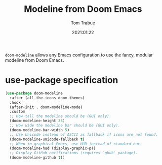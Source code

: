 #+title:    Modeline from Doom Emacs
#+author:   Tom Trabue
#+email:    tom.trabue@gmail.com
#+date:     2021:01:22
#+property: header-args:emacs-lisp :lexical t
#+tags: modeline theme doom
#+STARTUP: fold

=doom-modeline= allows any Emacs configuration to use the fancy, modular
modeline from Doom Emacs.

* use-package specification
#+begin_src emacs-lisp
  (use-package doom-modeline
    :after (all-the-icons doom-themes)
    :hook
    (after-init . doom-modeline-mode)
    :custom
    ;; How tall the modeline should be (GUI only).
    (doom-modeline-height 35)
    ;; How wide the modeline bar should be (GUI only).
    (doom-modeline-bar-width 5)
    ;; Use Unicode instead of ASCII as fallback if icons are not found.
    (doom-modeline-unicode-fallback t)
    ;; When in graphical Emacs, use HUD instead of standard bar.
    (doom-modeline-hud (display-graphic-p))
    ;; Display GitHub notifications (requires `ghub' package).
    (doom-modeline-github t))
#+end_src
